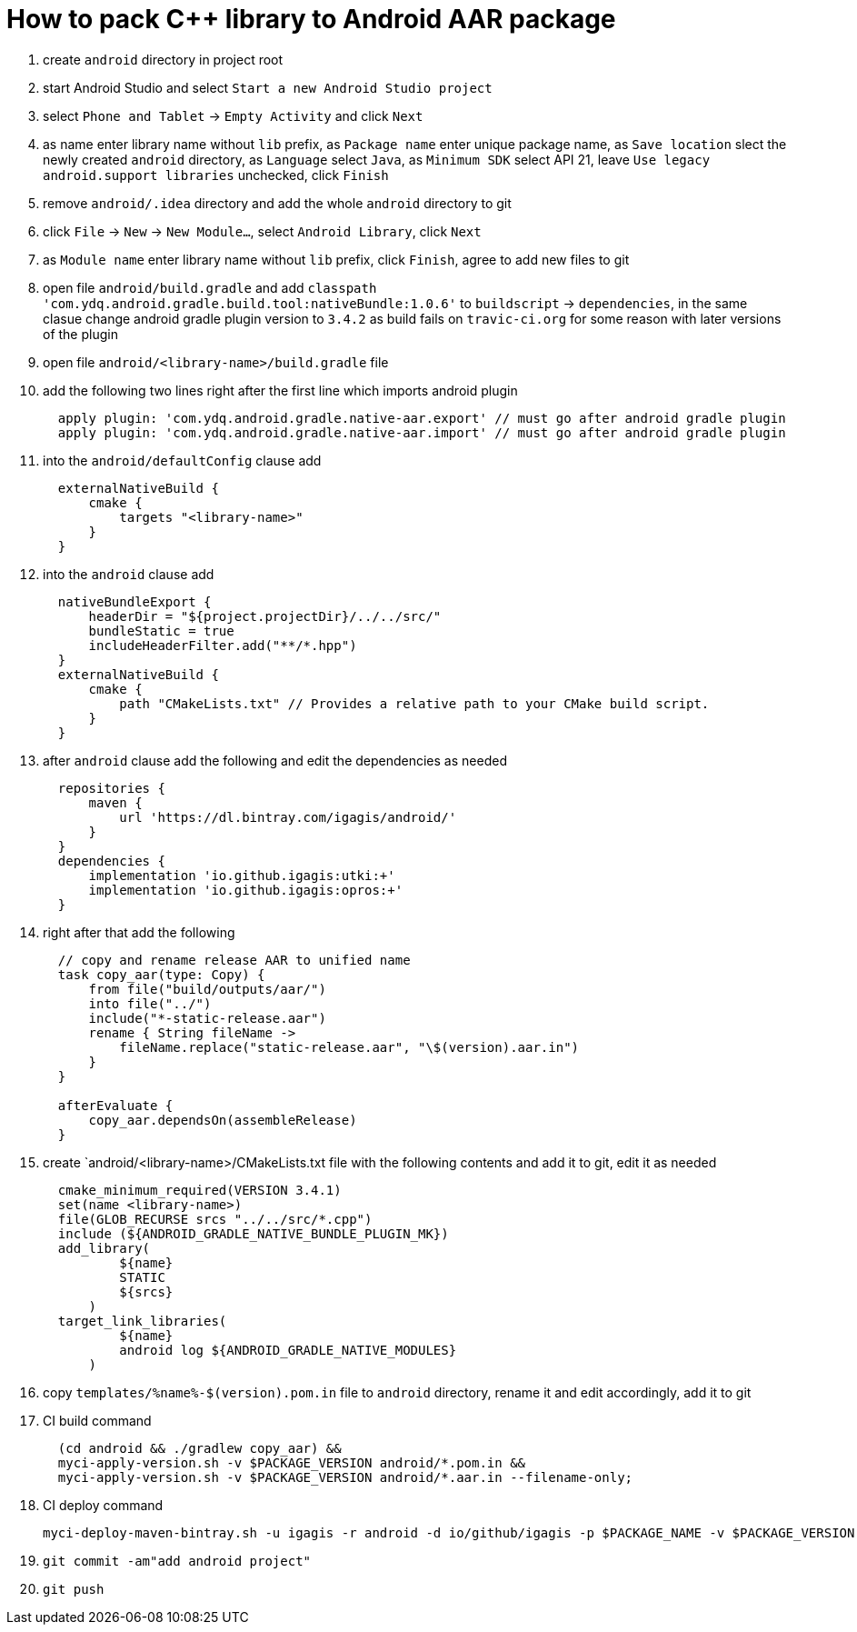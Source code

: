 = How to pack C++ library to Android AAR package

. create `android` directory in project root
. start Android Studio and select `Start a new Android Studio project`
. select `Phone and Tablet` -> `Empty Activity` and click `Next`
. as name enter library name without `lib` prefix, as `Package name` enter unique package name, as `Save location` slect the newly created `android` directory, as `Language` select `Java`, as `Minimum SDK` select API 21, leave `Use legacy android.support libraries` unchecked, click `Finish`
. remove `android/.idea` directory and add the whole `android` directory to git
. click `File` -> `New` -> `New Module...`, select `Android Library`, click `Next`
. as `Module name` enter library name without `lib` prefix, click `Finish`, agree to add new files to git
. open file `android/build.gradle` and add `classpath 'com.ydq.android.gradle.build.tool:nativeBundle:1.0.6'` to `buildscript` -> `dependencies`, in the same clasue change android gradle plugin version to `3.4.2` as build fails on `travic-ci.org` for some reason with later versions of the plugin
. open file `android/<library-name>/build.gradle` file
. add the following two lines right after the first line which imports android plugin
+
....
  apply plugin: 'com.ydq.android.gradle.native-aar.export' // must go after android gradle plugin
  apply plugin: 'com.ydq.android.gradle.native-aar.import' // must go after android gradle plugin
....

. into the `android/defaultConfig` clause add
+
....
  externalNativeBuild {
      cmake {
          targets "<library-name>"
      }
  }
....

. into the `android` clause add
+
....
  nativeBundleExport {
      headerDir = "${project.projectDir}/../../src/"
      bundleStatic = true
      includeHeaderFilter.add("**/*.hpp")
  }
  externalNativeBuild {
      cmake {
          path "CMakeLists.txt" // Provides a relative path to your CMake build script.
      }
  }
....
 
. after `android` clause add the following and edit the dependencies as needed
+
.... 
  repositories {
      maven {
          url 'https://dl.bintray.com/igagis/android/'
      }
  }
  dependencies {
      implementation 'io.github.igagis:utki:+'
      implementation 'io.github.igagis:opros:+'
  }
....

. right after that add the following
+
....
  // copy and rename release AAR to unified name
  task copy_aar(type: Copy) {
      from file("build/outputs/aar/")
      into file("../")
      include("*-static-release.aar")
      rename { String fileName ->
          fileName.replace("static-release.aar", "\$(version).aar.in")
      }
  }

  afterEvaluate {
      copy_aar.dependsOn(assembleRelease)
  }
....

. create `android/<library-name>/CMakeLists.txt file with the following contents and add it to git, edit it as needed
+
....
  cmake_minimum_required(VERSION 3.4.1)
  set(name <library-name>)
  file(GLOB_RECURSE srcs "../../src/*.cpp")
  include (${ANDROID_GRADLE_NATIVE_BUNDLE_PLUGIN_MK})
  add_library(
          ${name}
          STATIC
          ${srcs}
      )
  target_link_libraries(
          ${name}
          android log ${ANDROID_GRADLE_NATIVE_MODULES}
      )
....

. copy `templates/%name%-$(version).pom.in` file to `android` directory, rename it and edit accordingly, add it to git

. CI build command
+
....
  (cd android && ./gradlew copy_aar) &&
  myci-apply-version.sh -v $PACKAGE_VERSION android/*.pom.in &&
  myci-apply-version.sh -v $PACKAGE_VERSION android/*.aar.in --filename-only;
....

. CI deploy command
+
....
myci-deploy-maven-bintray.sh -u igagis -r android -d io/github/igagis -p $PACKAGE_NAME -v $PACKAGE_VERSION android/$PACKAGE_NAME-$PACKAGE_VERSION.aar
....

. `git commit -am"add android project"`

. `git push`
